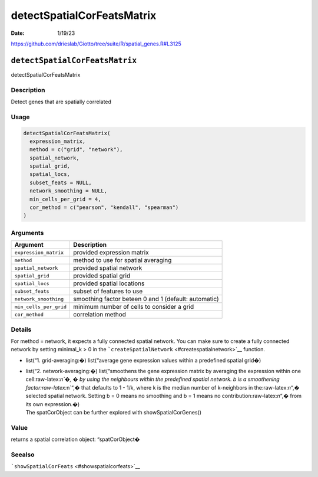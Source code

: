 ===========================
detectSpatialCorFeatsMatrix
===========================

:Date: 1/19/23

https://github.com/drieslab/Giotto/tree/suite/R/spatial_genes.R#L3125


``detectSpatialCorFeatsMatrix``
===============================

detectSpatialCorFeatsMatrix

Description
-----------

Detect genes that are spatially correlated

Usage
-----

.. code:: r

   detectSpatialCorFeatsMatrix(
     expression_matrix,
     method = c("grid", "network"),
     spatial_network,
     spatial_grid,
     spatial_locs,
     subset_feats = NULL,
     network_smoothing = NULL,
     min_cells_per_grid = 4,
     cor_method = c("pearson", "kendall", "spearman")
   )

Arguments
---------

+-------------------------------+--------------------------------------+
| Argument                      | Description                          |
+===============================+======================================+
| ``expression_matrix``         | provided expression matrix           |
+-------------------------------+--------------------------------------+
| ``method``                    | method to use for spatial averaging  |
+-------------------------------+--------------------------------------+
| ``spatial_network``           | provided spatial network             |
+-------------------------------+--------------------------------------+
| ``spatial_grid``              | provided spatial grid                |
+-------------------------------+--------------------------------------+
| ``spatial_locs``              | provided spatial locations           |
+-------------------------------+--------------------------------------+
| ``subset_feats``              | subset of features to use            |
+-------------------------------+--------------------------------------+
| ``network_smoothing``         | smoothing factor beteen 0 and 1      |
|                               | (default: automatic)                 |
+-------------------------------+--------------------------------------+
| ``min_cells_per_grid``        | minimum number of cells to consider  |
|                               | a grid                               |
+-------------------------------+--------------------------------------+
| ``cor_method``                | correlation method                   |
+-------------------------------+--------------------------------------+

Details
-------

For method = network, it expects a fully connected spatial network. You
can make sure to create a fully connected network by setting minimal_k >
0 in the ```createSpatialNetwork`` <#createspatialnetwork>`__ function.

-  list(“1. grid-averaging:�) list(“average gene expression values
   within a predefined spatial grid�)

-  | list(“2. network-averaging:�) list(“smoothens the gene expression
     matrix by averaging the expression within one cell:raw-latex:`\n`�,
     � by using the neighbours within the predefined spatial network. b
     is a smoothening factor:raw-latex:`\n`“,� that defaults to 1 - 1/k,
     where k is the median number of k-neighbors in
     the:raw-latex:`\n`“,� selected spatial network. Setting b = 0 means
     no smoothing and b = 1 means no contribution:raw-latex:`\n`“,� from
     its own expression.�)
   | The spatCorObject can be further explored with
     showSpatialCorGenes()

Value
-----

returns a spatial correlation object: “spatCorObject�

Seealso
-------

```showSpatialCorFeats`` <#showspatialcorfeats>`__
